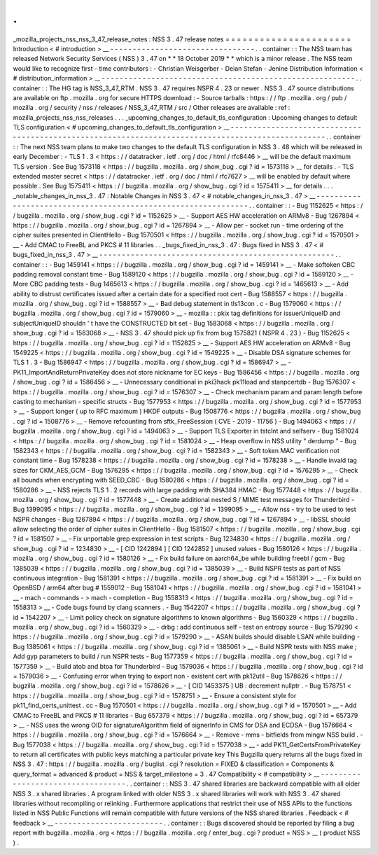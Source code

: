 .
.
_mozilla_projects_nss_nss_3_47_release_notes
:
NSS
3
.
47
release
notes
=
=
=
=
=
=
=
=
=
=
=
=
=
=
=
=
=
=
=
=
=
=
Introduction
<
#
introduction
>
__
-
-
-
-
-
-
-
-
-
-
-
-
-
-
-
-
-
-
-
-
-
-
-
-
-
-
-
-
-
-
-
-
.
.
container
:
:
The
NSS
team
has
released
Network
Security
Services
(
NSS
)
3
.
47
on
*
*
18
October
2019
*
*
which
is
a
minor
release
.
The
NSS
team
would
like
to
recognize
first
-
time
contributors
:
-
Christian
Weisgerber
-
Deian
Stefan
-
Jenine
Distribution
Information
<
#
distribution_information
>
__
-
-
-
-
-
-
-
-
-
-
-
-
-
-
-
-
-
-
-
-
-
-
-
-
-
-
-
-
-
-
-
-
-
-
-
-
-
-
-
-
-
-
-
-
-
-
-
-
-
-
-
-
-
-
-
-
.
.
container
:
:
The
HG
tag
is
NSS_3_47_RTM
.
NSS
3
.
47
requires
NSPR
4
.
23
or
newer
.
NSS
3
.
47
source
distributions
are
available
on
ftp
.
mozilla
.
org
for
secure
HTTPS
download
:
-
Source
tarballs
:
https
:
/
/
ftp
.
mozilla
.
org
/
pub
/
mozilla
.
org
/
security
/
nss
/
releases
/
NSS_3_47_RTM
/
src
/
Other
releases
are
available
:
ref
:
mozilla_projects_nss_nss_releases
.
.
.
_upcoming_changes_to_default_tls_configuration
:
Upcoming
changes
to
default
TLS
configuration
<
#
upcoming_changes_to_default_tls_configuration
>
__
-
-
-
-
-
-
-
-
-
-
-
-
-
-
-
-
-
-
-
-
-
-
-
-
-
-
-
-
-
-
-
-
-
-
-
-
-
-
-
-
-
-
-
-
-
-
-
-
-
-
-
-
-
-
-
-
-
-
-
-
-
-
-
-
-
-
-
-
-
-
-
-
-
-
-
-
-
-
-
-
-
-
-
-
-
-
-
-
-
-
-
-
-
-
-
-
-
-
.
.
container
:
:
The
next
NSS
team
plans
to
make
two
changes
to
the
default
TLS
configuration
in
NSS
3
.
48
which
will
be
released
in
early
December
:
-
TLS
1
.
3
<
https
:
/
/
datatracker
.
ietf
.
org
/
doc
/
html
/
rfc8446
>
__
will
be
the
default
maximum
TLS
version
.
See
Bug
1573118
<
https
:
/
/
bugzilla
.
mozilla
.
org
/
show_bug
.
cgi
?
id
=
1573118
>
__
for
details
.
-
TLS
extended
master
secret
<
https
:
/
/
datatracker
.
ietf
.
org
/
doc
/
html
/
rfc7627
>
__
will
be
enabled
by
default
where
possible
.
See
Bug
1575411
<
https
:
/
/
bugzilla
.
mozilla
.
org
/
show_bug
.
cgi
?
id
=
1575411
>
__
for
details
.
.
.
_notable_changes_in_nss_3
.
47
:
Notable
Changes
in
NSS
3
.
47
<
#
notable_changes_in_nss_3
.
47
>
__
-
-
-
-
-
-
-
-
-
-
-
-
-
-
-
-
-
-
-
-
-
-
-
-
-
-
-
-
-
-
-
-
-
-
-
-
-
-
-
-
-
-
-
-
-
-
-
-
-
-
-
-
-
-
-
-
-
-
-
-
-
-
.
.
container
:
:
-
Bug
1152625
<
https
:
/
/
bugzilla
.
mozilla
.
org
/
show_bug
.
cgi
?
id
=
1152625
>
__
-
Support
AES
HW
acceleration
on
ARMv8
-
Bug
1267894
<
https
:
/
/
bugzilla
.
mozilla
.
org
/
show_bug
.
cgi
?
id
=
1267894
>
__
-
Allow
per
-
socket
run
-
time
ordering
of
the
cipher
suites
presented
in
ClientHello
-
Bug
1570501
<
https
:
/
/
bugzilla
.
mozilla
.
org
/
show_bug
.
cgi
?
id
=
1570501
>
__
-
Add
CMAC
to
FreeBL
and
PKCS
#
11
libraries
.
.
_bugs_fixed_in_nss_3
.
47
:
Bugs
fixed
in
NSS
3
.
47
<
#
bugs_fixed_in_nss_3
.
47
>
__
-
-
-
-
-
-
-
-
-
-
-
-
-
-
-
-
-
-
-
-
-
-
-
-
-
-
-
-
-
-
-
-
-
-
-
-
-
-
-
-
-
-
-
-
-
-
-
-
-
-
-
-
.
.
container
:
:
-
Bug
1459141
<
https
:
/
/
bugzilla
.
mozilla
.
org
/
show_bug
.
cgi
?
id
=
1459141
>
__
-
Make
softoken
CBC
padding
removal
constant
time
-
Bug
1589120
<
https
:
/
/
bugzilla
.
mozilla
.
org
/
show_bug
.
cgi
?
id
=
1589120
>
__
-
More
CBC
padding
tests
-
Bug
1465613
<
https
:
/
/
bugzilla
.
mozilla
.
org
/
show_bug
.
cgi
?
id
=
1465613
>
__
-
Add
ability
to
distrust
certificates
issued
after
a
certain
date
for
a
specified
root
cert
-
Bug
1588557
<
https
:
/
/
bugzilla
.
mozilla
.
org
/
show_bug
.
cgi
?
id
=
1588557
>
__
-
Bad
debug
statement
in
tls13con
.
c
-
Bug
1579060
<
https
:
/
/
bugzilla
.
mozilla
.
org
/
show_bug
.
cgi
?
id
=
1579060
>
__
-
mozilla
:
:
pkix
tag
definitions
for
issuerUniqueID
and
subjectUniqueID
shouldn
'
t
have
the
CONSTRUCTED
bit
set
-
Bug
1583068
<
https
:
/
/
bugzilla
.
mozilla
.
org
/
show_bug
.
cgi
?
id
=
1583068
>
__
-
NSS
3
.
47
should
pick
up
fix
from
bug
1575821
(
NSPR
4
.
23
)
-
Bug
1152625
<
https
:
/
/
bugzilla
.
mozilla
.
org
/
show_bug
.
cgi
?
id
=
1152625
>
__
-
Support
AES
HW
acceleration
on
ARMv8
-
Bug
1549225
<
https
:
/
/
bugzilla
.
mozilla
.
org
/
show_bug
.
cgi
?
id
=
1549225
>
__
-
Disable
DSA
signature
schemes
for
TLS
1
.
3
-
Bug
1586947
<
https
:
/
/
bugzilla
.
mozilla
.
org
/
show_bug
.
cgi
?
id
=
1586947
>
__
-
PK11_ImportAndReturnPrivateKey
does
not
store
nickname
for
EC
keys
-
Bug
1586456
<
https
:
/
/
bugzilla
.
mozilla
.
org
/
show_bug
.
cgi
?
id
=
1586456
>
__
-
Unnecessary
conditional
in
pki3hack
pk11load
and
stanpcertdb
-
Bug
1576307
<
https
:
/
/
bugzilla
.
mozilla
.
org
/
show_bug
.
cgi
?
id
=
1576307
>
__
-
Check
mechanism
param
and
param
length
before
casting
to
mechanism
-
specific
structs
-
Bug
1577953
<
https
:
/
/
bugzilla
.
mozilla
.
org
/
show_bug
.
cgi
?
id
=
1577953
>
__
-
Support
longer
(
up
to
RFC
maximum
)
HKDF
outputs
-
Bug
1508776
<
https
:
/
/
bugzilla
.
mozilla
.
org
/
show_bug
.
cgi
?
id
=
1508776
>
__
-
Remove
refcounting
from
sftk_FreeSession
(
CVE
-
2019
-
11756
)
-
Bug
1494063
<
https
:
/
/
bugzilla
.
mozilla
.
org
/
show_bug
.
cgi
?
id
=
1494063
>
__
-
Support
TLS
Exporter
in
tstclnt
and
selfserv
-
Bug
1581024
<
https
:
/
/
bugzilla
.
mozilla
.
org
/
show_bug
.
cgi
?
id
=
1581024
>
__
-
Heap
overflow
in
NSS
utility
"
derdump
"
-
Bug
1582343
<
https
:
/
/
bugzilla
.
mozilla
.
org
/
show_bug
.
cgi
?
id
=
1582343
>
__
-
Soft
token
MAC
verification
not
constant
time
-
Bug
1578238
<
https
:
/
/
bugzilla
.
mozilla
.
org
/
show_bug
.
cgi
?
id
=
1578238
>
__
-
Handle
invald
tag
sizes
for
CKM_AES_GCM
-
Bug
1576295
<
https
:
/
/
bugzilla
.
mozilla
.
org
/
show_bug
.
cgi
?
id
=
1576295
>
__
-
Check
all
bounds
when
encrypting
with
SEED_CBC
-
Bug
1580286
<
https
:
/
/
bugzilla
.
mozilla
.
org
/
show_bug
.
cgi
?
id
=
1580286
>
__
-
NSS
rejects
TLS
1
.
2
records
with
large
padding
with
SHA384
HMAC
-
Bug
1577448
<
https
:
/
/
bugzilla
.
mozilla
.
org
/
show_bug
.
cgi
?
id
=
1577448
>
__
-
Create
additional
nested
S
/
MIME
test
messages
for
Thunderbird
-
Bug
1399095
<
https
:
/
/
bugzilla
.
mozilla
.
org
/
show_bug
.
cgi
?
id
=
1399095
>
__
-
Allow
nss
-
try
to
be
used
to
test
NSPR
changes
-
Bug
1267894
<
https
:
/
/
bugzilla
.
mozilla
.
org
/
show_bug
.
cgi
?
id
=
1267894
>
__
-
libSSL
should
allow
selecting
the
order
of
cipher
suites
in
ClientHello
-
Bug
1581507
<
https
:
/
/
bugzilla
.
mozilla
.
org
/
show_bug
.
cgi
?
id
=
1581507
>
__
-
Fix
unportable
grep
expression
in
test
scripts
-
Bug
1234830
<
https
:
/
/
bugzilla
.
mozilla
.
org
/
show_bug
.
cgi
?
id
=
1234830
>
__
-
[
CID
1242894
]
[
CID
1242852
]
unused
values
-
Bug
1580126
<
https
:
/
/
bugzilla
.
mozilla
.
org
/
show_bug
.
cgi
?
id
=
1580126
>
__
-
Fix
build
failure
on
aarch64_be
while
building
freebl
/
gcm
-
Bug
1385039
<
https
:
/
/
bugzilla
.
mozilla
.
org
/
show_bug
.
cgi
?
id
=
1385039
>
__
-
Build
NSPR
tests
as
part
of
NSS
continuous
integration
-
Bug
1581391
<
https
:
/
/
bugzilla
.
mozilla
.
org
/
show_bug
.
cgi
?
id
=
1581391
>
__
-
Fix
build
on
OpenBSD
/
arm64
after
bug
#
1559012
-
Bug
1581041
<
https
:
/
/
bugzilla
.
mozilla
.
org
/
show_bug
.
cgi
?
id
=
1581041
>
__
-
mach
-
commands
-
>
mach
-
completion
-
Bug
1558313
<
https
:
/
/
bugzilla
.
mozilla
.
org
/
show_bug
.
cgi
?
id
=
1558313
>
__
-
Code
bugs
found
by
clang
scanners
.
-
Bug
1542207
<
https
:
/
/
bugzilla
.
mozilla
.
org
/
show_bug
.
cgi
?
id
=
1542207
>
__
-
Limit
policy
check
on
signature
algorithms
to
known
algorithms
-
Bug
1560329
<
https
:
/
/
bugzilla
.
mozilla
.
org
/
show_bug
.
cgi
?
id
=
1560329
>
__
-
drbg
:
add
continuous
self
-
test
on
entropy
source
-
Bug
1579290
<
https
:
/
/
bugzilla
.
mozilla
.
org
/
show_bug
.
cgi
?
id
=
1579290
>
__
-
ASAN
builds
should
disable
LSAN
while
building
-
Bug
1385061
<
https
:
/
/
bugzilla
.
mozilla
.
org
/
show_bug
.
cgi
?
id
=
1385061
>
__
-
Build
NSPR
tests
with
NSS
make
;
Add
gyp
parameters
to
build
/
run
NSPR
tests
-
Bug
1577359
<
https
:
/
/
bugzilla
.
mozilla
.
org
/
show_bug
.
cgi
?
id
=
1577359
>
__
-
Build
atob
and
btoa
for
Thunderbird
-
Bug
1579036
<
https
:
/
/
bugzilla
.
mozilla
.
org
/
show_bug
.
cgi
?
id
=
1579036
>
__
-
Confusing
error
when
trying
to
export
non
-
existent
cert
with
pk12util
-
Bug
1578626
<
https
:
/
/
bugzilla
.
mozilla
.
org
/
show_bug
.
cgi
?
id
=
1578626
>
__
-
[
CID
1453375
]
UB
:
decrement
nullptr
.
-
Bug
1578751
<
https
:
/
/
bugzilla
.
mozilla
.
org
/
show_bug
.
cgi
?
id
=
1578751
>
__
-
Ensure
a
consistent
style
for
pk11_find_certs_unittest
.
cc
-
Bug
1570501
<
https
:
/
/
bugzilla
.
mozilla
.
org
/
show_bug
.
cgi
?
id
=
1570501
>
__
-
Add
CMAC
to
FreeBL
and
PKCS
#
11
libraries
-
Bug
657379
<
https
:
/
/
bugzilla
.
mozilla
.
org
/
show_bug
.
cgi
?
id
=
657379
>
__
-
NSS
uses
the
wrong
OID
for
signatureAlgorithm
field
of
signerInfo
in
CMS
for
DSA
and
ECDSA
-
Bug
1576664
<
https
:
/
/
bugzilla
.
mozilla
.
org
/
show_bug
.
cgi
?
id
=
1576664
>
__
-
Remove
-
mms
-
bitfields
from
mingw
NSS
build
.
-
Bug
1577038
<
https
:
/
/
bugzilla
.
mozilla
.
org
/
show_bug
.
cgi
?
id
=
1577038
>
__
-
add
PK11_GetCertsFromPrivateKey
to
return
all
certificates
with
public
keys
matching
a
particular
private
key
This
Bugzilla
query
returns
all
the
bugs
fixed
in
NSS
3
.
47
:
https
:
/
/
bugzilla
.
mozilla
.
org
/
buglist
.
cgi
?
resolution
=
FIXED
&
classification
=
Components
&
query_format
=
advanced
&
product
=
NSS
&
target_milestone
=
3
.
47
Compatibility
<
#
compatibility
>
__
-
-
-
-
-
-
-
-
-
-
-
-
-
-
-
-
-
-
-
-
-
-
-
-
-
-
-
-
-
-
-
-
-
-
.
.
container
:
:
NSS
3
.
47
shared
libraries
are
backward
compatible
with
all
older
NSS
3
.
x
shared
libraries
.
A
program
linked
with
older
NSS
3
.
x
shared
libraries
will
work
with
NSS
3
.
47
shared
libraries
without
recompiling
or
relinking
.
Furthermore
applications
that
restrict
their
use
of
NSS
APIs
to
the
functions
listed
in
NSS
Public
Functions
will
remain
compatible
with
future
versions
of
the
NSS
shared
libraries
.
Feedback
<
#
feedback
>
__
-
-
-
-
-
-
-
-
-
-
-
-
-
-
-
-
-
-
-
-
-
-
-
-
.
.
container
:
:
Bugs
discovered
should
be
reported
by
filing
a
bug
report
with
bugzilla
.
mozilla
.
org
<
https
:
/
/
bugzilla
.
mozilla
.
org
/
enter_bug
.
cgi
?
product
=
NSS
>
__
(
product
NSS
)
.
